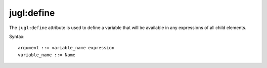 .. _jugl-define:

jugl:define
===========

The ``jugl:define`` attribute is used to define a variable that will be available in any expressions of all child elements.

Syntax::

    argument ::= variable_name expression
    variable_name ::= Name

